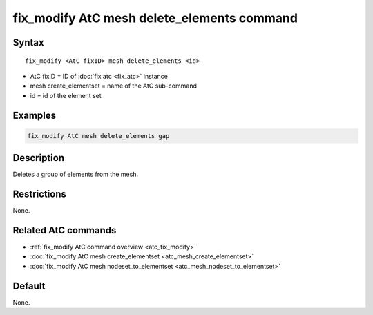 .. index:: fix_modify AtC mesh delete_elements

fix_modify AtC mesh delete_elements command
=============================================

Syntax
""""""

.. parsed-literal::

   fix_modify <AtC fixID> mesh delete_elements <id>

* AtC fixID = ID of :doc:`fix atc <fix_atc>` instance
* mesh create_elementset = name of the AtC sub-command
* id = id of the element set

Examples
""""""""

.. code-block:: LAMMPS

   fix_modify AtC mesh delete_elements gap

Description
"""""""""""

Deletes a group of elements from the mesh.

Restrictions
""""""""""""

None.

Related AtC commands
""""""""""""""""""""

- :ref:`fix_modify AtC command overview <atc_fix_modify>`
- :doc:`fix_modify AtC mesh create_elementset <atc_mesh_create_elementset>`
- :doc:`fix_modify AtC mesh nodeset_to_elementset <atc_mesh_nodeset_to_elementset>`

Default
"""""""

None.
